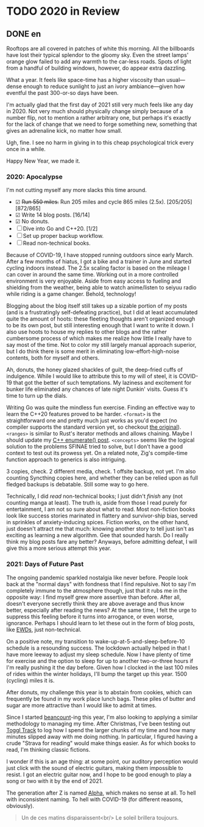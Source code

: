 #+HUGO_BASE_DIR: ../
#+HUGO_SECTION: posts
#+OPTIONS: author:nil
#+STARTUP: fninline logdone

* TODO 2020 in Review
:PROPERTIES:
:EXPORT_DATE: 2021-01-01
:EXPORT_HUGO_CUSTOM_FRONT_MATTER: :slug 2020-in-review
:END:

** DONE en
CLOSED: [2021-01-01 Fri 10:07]
:PROPERTIES:
:EXPORT_TITLE: 2020 in Review
:EXPORT_FILE_NAME: 2021-01-01-2020-in-review.en.md
:END:

Rooftops are all covered in patches of white this morning. All the billboards have lost their typical splendor to the gloomy sky. Even the street lamps' orange glow failed to add any warmth to the car-less roads. Spots of light from a handful of building windows, however, do appear extra dazzling.

What a year. It feels like space-time has a higher viscosity than usual—dense enough to reduce sunlight to just an ivory ambiance—given how eventful the past 300-or-so days have been.

I'm actually glad that the first day of 2021 still very much feels like any day in 2020. Not very much should physically change simply because of a number flip, not to mention a rather arbitrary one, but perhaps it's exactly for the lack of change that we need to forge something new, something that gives an adrenaline kick, no matter how small.

Ugh, fine. I see no harm in giving in to this cheap psychological trick every once in a while.

Happy New Year, we made it.

*** 2020: Apocalypse
I'm not cutting myself any more slacks this time around.

- ☑ +Run 550 miles.+ Run 205 miles and cycle 865 miles (2.5x). [205/205][872/865]
- ☑ Write 14 blog posts. [16/14]
- ☑ No donuts.
- ☐ Dive into Go and C++20. [1/2]
- ☐ Set up proper backup workflow.
- ☐ Read non-technical books.

Because of COVID-19, I have stopped running outdoors since early March. After a few months of hiatus, I got a bike and a trainer in June and started cycling indoors instead. The 2.5x scaling factor is based on the mileage I can cover in around the same time. Working out in a more controlled environment is very enjoyable. Aside from easy access to fueling and shielding from the weather, being able to watch anime/listen to seiyuu radio while riding is a game changer. Behold, technology!

Blogging about the blog itself still takes up a sizable portion of my posts (and is a frustratingly self-defeating practice), but I did at least accumulated quite the amount of hoots: these fleeting thoughts aren't organized enough to be its own post, but still interesting enough that I want to write it down. I also use hoots to house my replies to other blogs and the rather cumbersome process of which makes me realize how little I really have to say most of the time. Not to color my still largely manual approach superior, but I do think there is some merit in eliminating low-effort-high-noise contents, both for myself and others.

Ah, donuts, the honey glazed shackles of guilt, the deep-fried cuffs of indulgence. While I would like to attribute this to my will of steel, it is COVID-19 that got the better of such temptations. My laziness and excitement for bunker life eliminated any chances of late night Dunkin' visits. Guess it's time to turn up the dials.

Writing Go was quite the mindless fun exercise. Finding an effective way to learn the C++20 features proved to be harder. =<format>= is the straightforward one and pretty much just works as you'd expect (no compiler supports the standard version yet, so checkout [[https://fmt.dev][the original]]). =<ranges>= is similar to Rust's iterator methods and allows chaining. Maybe I should update my [[/en/posts/2019-04-27-enumerate-with-c-plus-plus/][C++ enumerate() post]]. =<concepts>= seems like the logical solution to the problems SFINAE tried to solve, but I don't have a good context to test out its prowess yet. On a related note, Zig's compile-time function approach to generics is also intriguing.

3 copies, check. 2 different media, check. 1 offsite backup, not yet. I'm also counting Syncthing copies here, and whether they can be relied upon as full fledged backups is debatable. Still some way to go here.

Technically, I did /read/ non-technical books; I just didn't /finish/ any (not counting manga at least). The truth is, aside from those I read purely for entertainment, I am not so sure about what to read. Most non-fiction books look like success stories marinated in flattery and survivor-ship bias, served in sprinkles of anxiety-inducing spices. Fiction works, on the other hand, just doesn't attract me that much: knowing another story to tell just isn't as exciting as learning a new algorithm. Gee that sounded harsh. Do I really think my blog posts fare any better? Anyways, before admitting defeat, I will give this a more serious attempt this year.

*** 2021: Days of Future Past
The ongoing pandemic sparkled nostalgia like never before. People look back at the "normal days" with fondness that I find repulsive. Not to say I'm completely immune to the atmosphere though, just that it rubs me in the opposite way: I find myself grew more assertive than before. After all, doesn't everyone secretly think they are above average and thus know better, especially after reading the news? At the same time, I felt the urge to suppress this feeling before it turns into arrogance, or even worse, ignorance. Perhaps I should learn to let these out in the form of blog posts, like [[https://www.cs.utexas.edu/users/EWD/][EWDs]], just non-technical.

On a positive note, my transition to wake-up-at-5-and-sleep-before-10 schedule is a resounding success. The lockdown actually helped in that I have more leeway to adjust my sleep schedule. Now I have plenty of time for exercise and the option to sleep for up to another two-or-three hours if I'm really pushing it the day before. Given how I clocked in the last 100 miles of rides within the winter holidays, I'll bump the target up this year. 1500 (cycling) miles it is.

After donuts, my challenge this year is to abstain from cookies, which can frequently be found in my work place lunch bags. These piles of butter and sugar are more attractive than I would like to admit at times.

Since I started [[https://beancount.github.io/][beancount]]-ing this year, I'm also looking to applying a similar methodology to managing my time. After Christmas, I've been testing out [[https://www.toggl.com/track/][Toggl Track]] to log how I spend the larger chunks of my time and how many minutes slipped away with me doing nothing. In particular, I figured having a crude "Strava for reading" would make things easier. As for which books to read, I'm thinking classic fictions.

I wonder if this is an age thing: at some point, our auditory perception would just click with the sound of electric guitars, making them impossible to resist. I got an electric guitar now, and I hope to be good enough to play a song or two with it by the end of 2021.

The generation after Z is named [[https://en.wikipedia.org/wiki/Generation_Alpha][Alpha]], which makes no sense at all. To hell with inconsistent naming. To hell with COVID-19 (for different reasons, obviously).

#+begin_quote
  Un de ces matins disparaissent<br/>
  Le soleil brillera toujours.
#+end_quote
